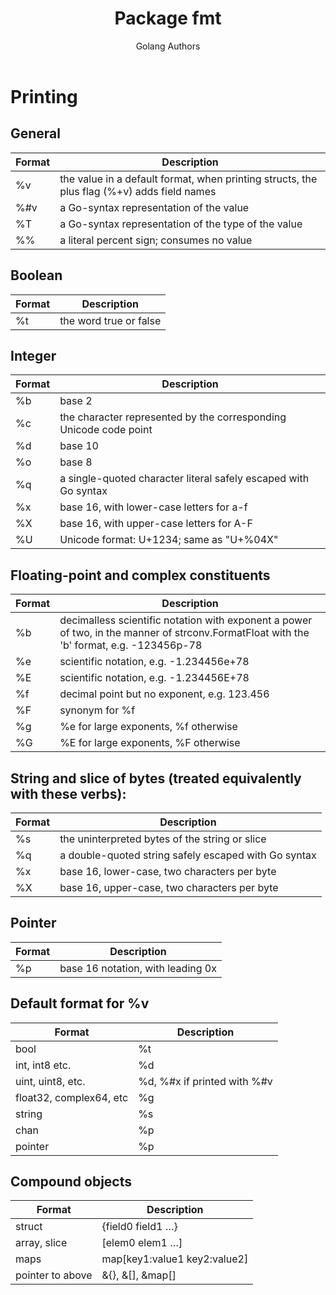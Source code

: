 #+TITLE: Package fmt
#+AUTHOR: Golang Authors
#+EMAIL: p@ctriple.cn

* Printing

** General

| Format | Description                                                                                |
|--------+--------------------------------------------------------------------------------------------|
| %v     | the value in a default format, when printing structs, the plus flag (%+v) adds field names |
| %#v    | a Go-syntax representation of the value                                                    |
| %T     | a Go-syntax representation of the type of the value                                        |
| %%     | a literal percent sign; consumes no value                                                  |

** Boolean

| Format | Description            |
|--------+------------------------|
| %t     | the word true or false |

** Integer

| Format | Description                                                       |
|--------+-------------------------------------------------------------------|
| %b     | base 2                                                            |
| %c     | the character represented by the corresponding Unicode code point |
| %d     | base 10                                                           |
| %o     | base 8                                                            |
| %q     | a single-quoted character literal safely escaped with Go syntax   |
| %x     | base 16, with lower-case letters for a-f                          |
| %X     | base 16, with upper-case letters for A-F                          |
| %U     | Unicode format: U+1234; same as "U+%04X"                          |

** Floating-point and complex constituents

| Format | Description                                                                                                                              |
|--------+------------------------------------------------------------------------------------------------------------------------------------------|
| %b     | decimalless scientific notation with exponent a power of two, in the manner of strconv.FormatFloat with the 'b' format, e.g. -123456p-78 |
| %e     | scientific notation, e.g. -1.234456e+78                                                                                                  |
| %E     | scientific notation, e.g. -1.234456E+78                                                                                                  |
| %f     | decimal point but no exponent, e.g. 123.456                                                                                              |
| %F     | synonym for %f                                                                                                                           |
| %g     | %e for large exponents, %f otherwise                                                                                                     |
| %G     | %E for large exponents, %F otherwise                                                                                                     |

** String and slice of bytes (treated equivalently with these verbs):

| Format | Description                                          |
|--------+------------------------------------------------------|
| %s     | the uninterpreted bytes of the string or slice       |
| %q     | a double-quoted string safely escaped with Go syntax |
| %x     | base 16, lower-case, two characters per byte         |
| %X     | base 16, upper-case, two characters per byte         |

** Pointer

| Format | Description                       |
|--------+-----------------------------------|
| %p     | base 16 notation, with leading 0x |

** Default format for %v

| Format                  | Description                 |
|-------------------------+-----------------------------|
| bool                    | %t                          |
| int, int8 etc.          | %d                          |
| uint, uint8, etc.       | %d, %#x if printed with %#v |
| float32, complex64, etc | %g                          |
| string                  | %s                          |
| chan                    | %p                          |
| pointer                 | %p                          |

** Compound objects

| Format           | Description                  |
|------------------+------------------------------|
| struct           | {field0 field1 ...}          |
| array, slice     | [elem0 elem1 ...]            |
| maps             | map[key1:value1 key2:value2] |
| pointer to above | &{}, &[], &map[]             |
